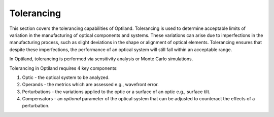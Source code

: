 Tolerancing
===========

This section covers the tolerancing capabilities of Optiland. Tolerancing is used to determine
acceptable limits of variation in the manufacturing of optical components and systems.
These variations can arise due to imperfections in the manufacturing process, such as slight 
deviations in the shape or alignment of optical elements. Tolerancing ensures that despite these 
imperfections, the performance of an optical system will still fall within an acceptable range.

In Optiland, tolerancing is performed via sensitivity analysis or Monte Carlo simulations.

Tolerancing in Optiland requires 4 key components:

1. Optic - the optical system to be analyzed.
2. Operands - the metrics which are assessed e.g., wavefront error.
3. Perturbations - the variations applied to the optic or a surface of an optic e.g., surface tilt.
4. Compensators - an *optional* parameter of the optical system that can be adjusted to counteract the effects of a perturbation.

.. autosummary::
   :toctree: tolerancing/
   :caption: Tolerancing Modules

   optiland.tolerancing.compensator
   optiland.tolerancing.core
   optiland.tolerancing.monte_carlo
   optiland.tolerancing.perturbation
   optiland.tolerancing.sensitivity_analysis
